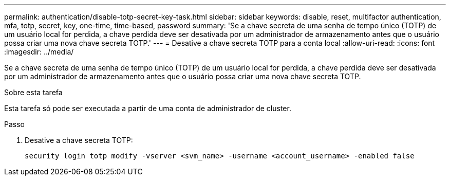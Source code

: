 ---
permalink: authentication/disable-totp-secret-key-task.html 
sidebar: sidebar 
keywords: disable, reset, multifactor authentication, mfa, totp, secret, key, one-time, time-based, password 
summary: 'Se a chave secreta de uma senha de tempo único (TOTP) de um usuário local for perdida, a chave perdida deve ser desativada por um administrador de armazenamento antes que o usuário possa criar uma nova chave secreta TOTP.' 
---
= Desative a chave secreta TOTP para a conta local
:allow-uri-read: 
:icons: font
:imagesdir: ../media/


[role="lead"]
Se a chave secreta de uma senha de tempo único (TOTP) de um usuário local for perdida, a chave perdida deve ser desativada por um administrador de armazenamento antes que o usuário possa criar uma nova chave secreta TOTP.

.Sobre esta tarefa
Esta tarefa só pode ser executada a partir de uma conta de administrador de cluster.

.Passo
. Desative a chave secreta TOTP:
+
[source, cli]
----
security login totp modify -vserver <svm_name> -username <account_username> -enabled false
----

